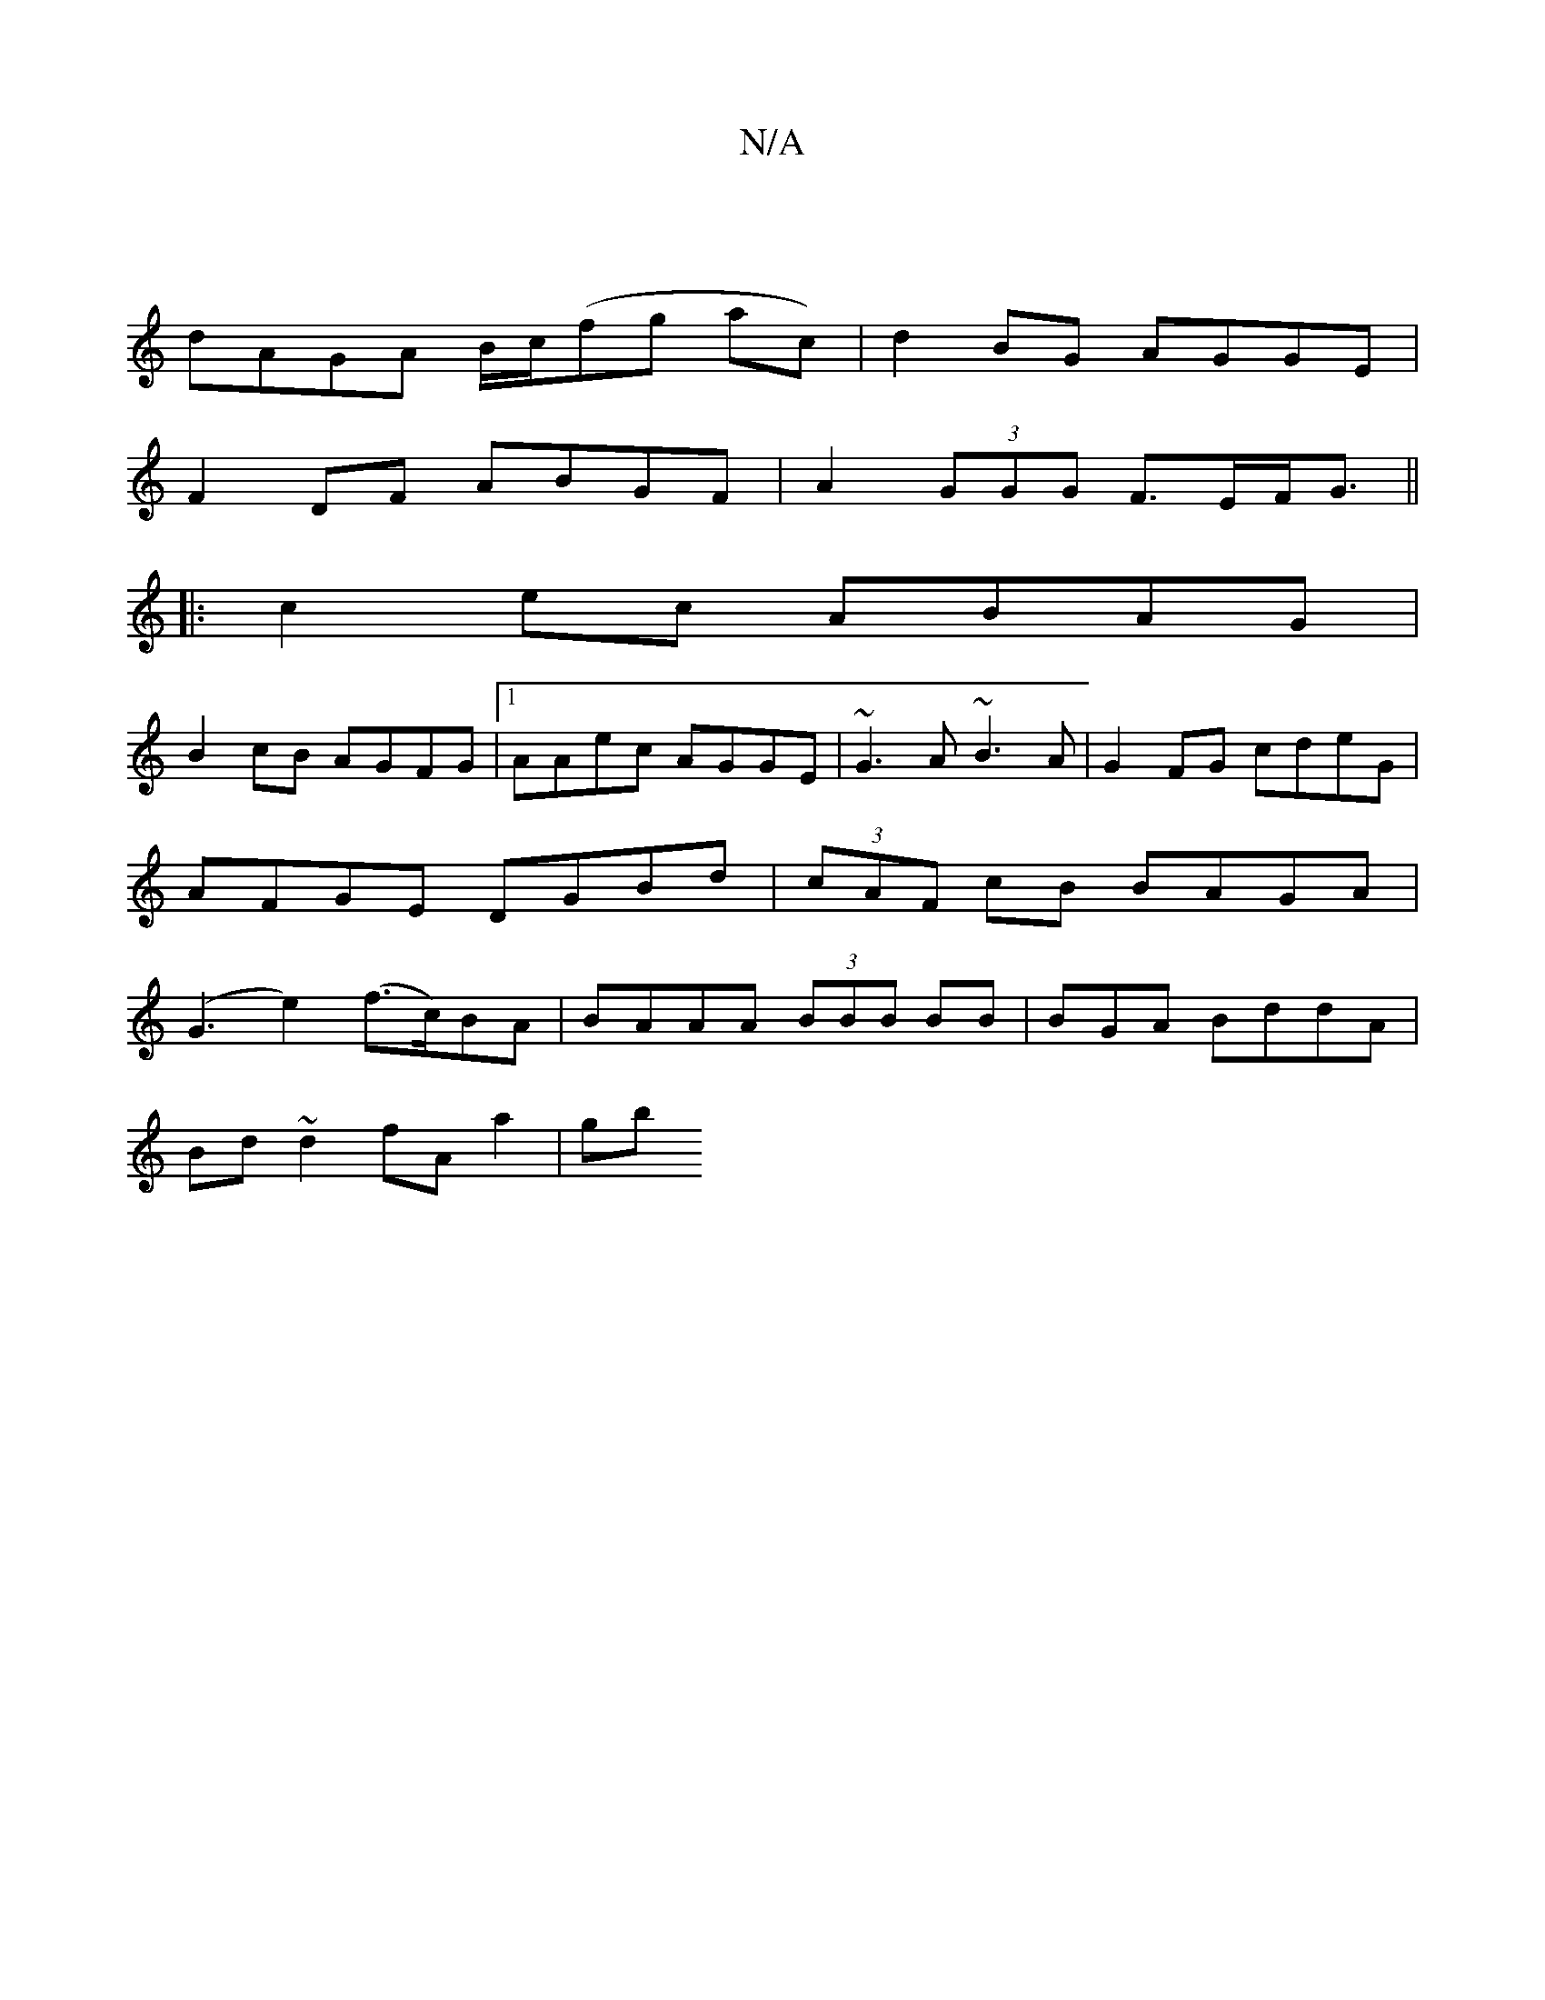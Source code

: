 X:1
T:N/A
M:4/4
R:N/A
K:Cmajor
|
dAGA B/c/(fg ac)|d2 BG AGGE |
F2 DF ABGF | A2 (3GGG F>EF<G||
|:c2ec ABAG|
B2 cB AGFG|1 AAec AGGE|~G3A ~B3A|G2FG cdeG|
AFGE DGBd|(3cAF cB BAGA|
(G3e2) (f>c)BA|BAAA (3BBB BB|B=^GA BddA|
Bd~d2 fA a2|gb